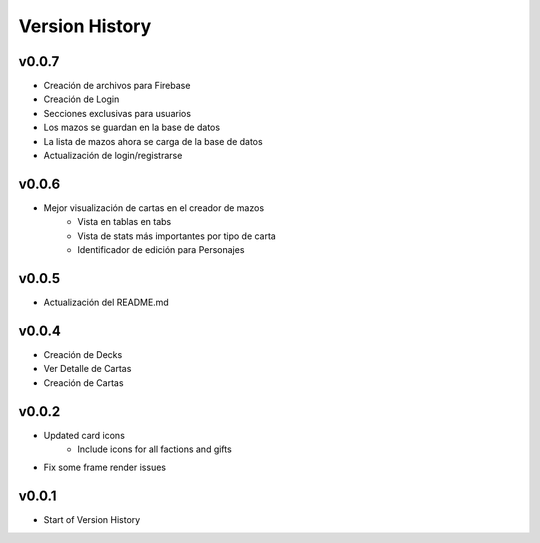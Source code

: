 ===============
Version History
===============

v0.0.7
------

* Creación de archivos para Firebase
* Creación de Login
* Secciones exclusivas para usuarios
* Los mazos se guardan en la base de datos
* La lista de mazos ahora se carga de la base de datos
* Actualización de login/registrarse

v0.0.6
------

* Mejor visualización de cartas en el creador de mazos
    * Vista en tablas en tabs
    * Vista de stats más importantes por tipo de carta
    * Identificador de edición para Personajes


v0.0.5
------

* Actualización del README.md


v0.0.4
------

* Creación de Decks
* Ver Detalle de Cartas
* Creación de Cartas

v0.0.2
------

* Updated card icons
    * Include icons for all factions and gifts
* Fix some frame render issues

v0.0.1
------

* Start of Version History